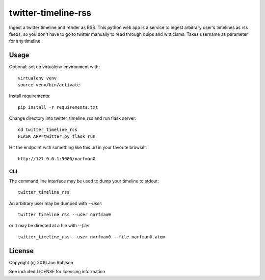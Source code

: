 ====================
twitter-timeline-rss
====================

.. image:: https://img.shields.io/pypi/v/twitter-timeline-rss.svg
        :target: https://pypi.python.org/pypi/twitter-timeline-rss

.. image:: https://img.shields.io/travis/narfman0/twitter-timeline-rss.svg
        :target: https://travis-ci.org/narfman0/twitter-timeline-rss

Ingest a twitter timeline and render as RSS. This python web app is a service
to ingest arbitrary user's timelines as rss feeds, so you don't have to go
to twitter manually to read through quips and witticisms. Takes username as
parameter for any timeline.

Usage
=====

Optional: set up virtualenv environment with::

    virtualenv venv
    source venv/bin/activate

Install requirements::

    pip install -r requirements.txt

Change directory into twitter_timeline_rss and run flask server::

    cd twitter_timeline_rss
    FLASK_APP=twitter.py flask run

Hit the endpoint with something like this url in your favorite browser::

    http://127.0.0.1:5000/narfman0

CLI
---

The command line interface may be used to dump your timeline to stdout::

    twitter_timeline_rss

An arbitrary user may be dumped with `--user`::

    twitter_timeline_rss --user narfman0

or it may be directed at a file with `--file`::

    twitter_timeline_rss --user narfman0 --file narfman0.atom

License
=======

Copyright (c) 2016 Jon Robison

See included LICENSE for licensing information
